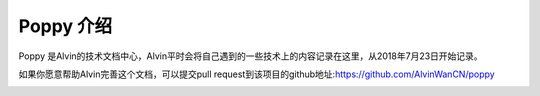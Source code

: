 Poppy 介绍
########################

Poppy 是Alvin的技术文档中心，Alvin平时会将自己遇到的一些技术上的内容记录在这里，从2018年7月23日开始记录。

如果你愿意帮助Alvin完善这个文档，可以提交pull request到该项目的github地址:https://github.com/AlvinWanCN/poppy


.. image:: https://github.com/AlvinWanCN/life-record/raw/master/images/etlucency.png